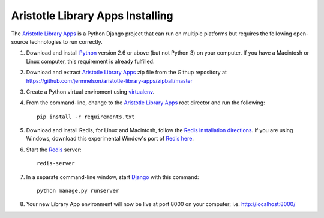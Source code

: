 =================================
Aristotle Library Apps Installing
=================================
The `Aristotle Library Apps`_ is a Python Django project that can run
on multiple platforms but requires the following open-source technologies
to run correctly.

#. Download and install `Python`_ version 2.6 or above (but not Python 3)
   on your computer. If you have a Macintosh or Linux computer, this
   requirement is already fulfilled.

#. Download and extract `Aristotle Library Apps`_ zip file from the 
   Githup repository at `<https://github.com/jermnelson/aristotle-library-apps/zipball/master>`_
  
#. Create a Python virtual enviroment using `virtualenv`_. 

#. From the command-line, change to the `Aristotle Library Apps`_ root director
   and run the following::
   
      pip install -r requirements.txt

#. Download and install Redis, for Linux and Macintosh, follow the `Redis
   installation directions`_. If you are using Windows, download this
   experimental Window's port of `Redis`_ `here`_.
   
#. Start the `Redis`_ server::

     redis-server

#. In a separate command-line window, start `Django`_ with this command::

      python manage.py runserver
      
#. Your new Library App environment will now be live at port 8000 on your
   computer; i.e. http://localhost:8000/
  
.. _`Aristotle Library Apps`: https://github.com/jermnelson/aristotle-library-apps
.. _`Django`: https://www.djangoproject.com/
.. _`dotCloud`: https://www.dotcloud.com/
.. _`here`: /static/RedisWinDebug20120510.zip
.. _`Python`: http://www.python.org/
.. _`Redis`: http://redis.io
.. _`Redis installation directions`: http://redis.io/download
.. _`virtualenv`: http://www.virtualenv.org/en/latest/index.html

